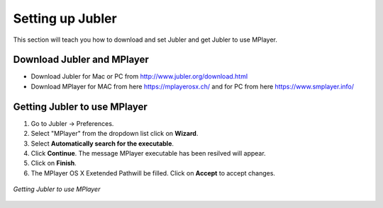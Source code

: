 .. _settingup:

Setting up Jubler
==================

This section will teach you how to download and set Jubler and get Jubler to use MPlayer.

Download Jubler and MPlayer
---------------------------

* Download Jubler for Mac or PC from http://www.jubler.org/download.html
* Download MPlayer for MAC from here https://mplayerosx.ch/ and for PC from here https://www.smplayer.info/

Getting Jubler to use MPlayer
------------------------------

1. Go to Jubler -> Preferences.
2. Select "MPlayer" from the dropdown list click on **Wizard**.
3. Select **Automatically search for the executable**.
4. Click **Continue**. The message MPlayer executable has been resilved will appear.
5. Click on **Finish**.
6. The MPlayer OS X Exetended Pathwill be filled. Click on **Accept** to accept changes.

.. figure:: /images/jubler_preferences.jpg
   :alt: Jubler configuration
   :align: center
   

   *Getting Jubler to use MPlayer*

